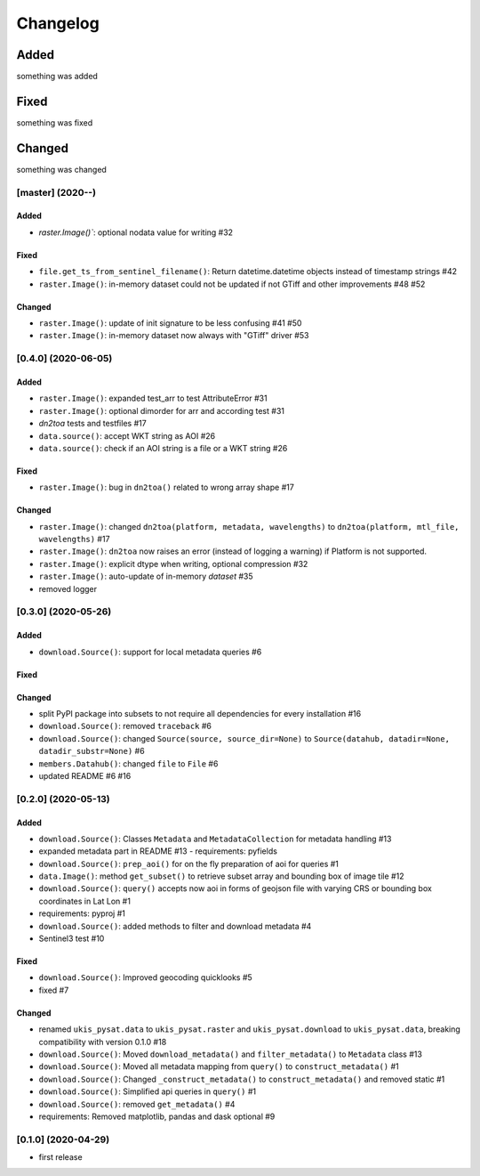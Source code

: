Changelog
=========

Added
~~~~~
something was added

Fixed
~~~~~
something was fixed

Changed
~~~~~~~
something was changed

[master]  (2020-**-**)
----------------------

Added
*****
- `raster.Image()``: optional nodata value for writing #32

Fixed
*****
- ``file.get_ts_from_sentinel_filename()``: Return datetime.datetime objects instead of timestamp strings #42
- ``raster.Image()``: in-memory dataset could not be updated if not GTiff and other improvements #48 #52

Changed
*******
- ``raster.Image()``: update of init signature to be less confusing #41 #50
- ``raster.Image()``: in-memory dataset now always with "GTiff" driver #53


[0.4.0]  (2020-06-05)
----------------------

Added
*****
- ``raster.Image()``: expanded test_arr to test AttributeError #31
- ``raster.Image()``: optional dimorder for arr and according test #31
- `dn2toa` tests and testfiles #17
- ``data.source()``: accept WKT string as AOI #26
- ``data.source()``: check if an AOI string is a file or a WKT string #26

Fixed
*****
- ``raster.Image()``: bug in ``dn2toa()`` related to wrong array shape #17

Changed
*******
- ``raster.Image()``: changed ``dn2toa(platform, metadata, wavelengths)`` to ``dn2toa(platform, mtl_file, wavelengths)`` #17
- ``raster.Image()``: ``dn2toa`` now raises an error (instead of logging a warning) if Platform is not supported.
- ``raster.Image()``: explicit dtype when writing, optional compression #32
- ``raster.Image()``: auto-update of in-memory `dataset` #35
- removed logger


[0.3.0]  (2020-05-26)
----------------------

Added
*****
- ``download.Source()``: support for local metadata queries #6

Fixed
*****

Changed
*******
- split PyPI package into subsets to not require all dependencies for every installation #16
- ``download.Source()``: removed ``traceback`` #6
- ``download.Source()``: changed ``Source(source, source_dir=None)`` to ``Source(datahub, datadir=None, datadir_substr=None)`` #6
- ``members.Datahub()``: changed ``file`` to ``File`` #6
- updated README #6 #16

[0.2.0]  (2020-05-13)
----------------------

Added
*****
- ``download.Source()``: Classes ``Metadata`` and ``MetadataCollection`` for metadata handling #13
- expanded metadata part in README #13 - requirements: pyfields
- ``download.Source()``: ``prep_aoi()`` for on the fly preparation of aoi for queries #1
- ``data.Image()``: method ``get_subset()`` to retrieve subset array and bounding box of image tile #12
- ``download.Source()``: ``query()`` accepts now aoi in forms of geojson file with varying CRS or bounding box coordinates in Lat Lon #1
- requirements: pyproj #1
- ``download.Source()``: added methods to filter and download metadata #4
- Sentinel3 test #10

Fixed
*****
- ``download.Source()``: Improved geocoding quicklooks #5
- fixed #7

Changed
*******
- renamed ``ukis_pysat.data`` to ``ukis_pysat.raster`` and ``ukis_pysat.download`` to ``ukis_pysat.data``, breaking compatibility with version 0.1.0 #18
- ``download.Source()``: Moved ``download_metadata()`` and ``filter_metadata()`` to ``Metadata`` class #13
- ``download.Source()``: Moved all metadata mapping from ``query()`` to ``construct_metadata()`` #1
- ``download.Source()``: Changed ``_construct_metadata()`` to ``construct_metadata()`` and removed static #1
- ``download.Source()``: Simplified api queries in ``query()`` #1
- ``download.Source()``: removed ``get_metadata()`` #4
- requirements: Removed matplotlib, pandas and dask optional #9

[0.1.0]  (2020-04-29)
---------------------
- first release
